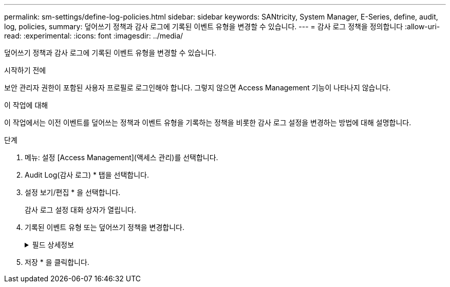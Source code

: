 ---
permalink: sm-settings/define-log-policies.html 
sidebar: sidebar 
keywords: SANtricity, System Manager, E-Series, define, audit, log, policies, 
summary: 덮어쓰기 정책과 감사 로그에 기록된 이벤트 유형을 변경할 수 있습니다. 
---
= 감사 로그 정책을 정의합니다
:allow-uri-read: 
:experimental: 
:icons: font
:imagesdir: ../media/


[role="lead"]
덮어쓰기 정책과 감사 로그에 기록된 이벤트 유형을 변경할 수 있습니다.

.시작하기 전에
보안 관리자 권한이 포함된 사용자 프로필로 로그인해야 합니다. 그렇지 않으면 Access Management 기능이 나타나지 않습니다.

.이 작업에 대해
이 작업에서는 이전 이벤트를 덮어쓰는 정책과 이벤트 유형을 기록하는 정책을 비롯한 감사 로그 설정을 변경하는 방법에 대해 설명합니다.

.단계
. 메뉴: 설정 [Access Management](액세스 관리)를 선택합니다.
. Audit Log(감사 로그) * 탭을 선택합니다.
. 설정 보기/편집 * 을 선택합니다.
+
감사 로그 설정 대화 상자가 열립니다.

. 기록된 이벤트 유형 또는 덮어쓰기 정책을 변경합니다.
+
.필드 상세정보
[%collapsible]
====
[cols="25h,~"]
|===
| 설정 | 설명 


 a| 
정책 덮어쓰기
 a| 
최대 용량에 도달할 때 이전 이벤트를 덮어쓰는 정책을 결정합니다.

** * 감사 로그가 가득 차면 감사 로그의 가장 오래된 이벤트를 덮어쓰도록 허용 * -- 감사 로그가 50,000개 레코드에 도달할 때 이전 이벤트를 덮어씁니다.
** * 감사 로그 이벤트를 수동으로 삭제해야 함 * -- 이벤트가 자동으로 삭제되지 않도록 지정합니다. 대신 설정된 백분율로 임계값 경고가 표시됩니다. 이벤트는 수동으로 삭제해야 합니다.
+

NOTE: 덮어쓰기 정책을 사용하지 않도록 설정하고 감사 로그 항목이 최대 한도에 도달하면 보안 관리자 권한이 없는 사용자는 System Manager에 액세스할 수 없습니다. 보안 관리자 권한이 없는 사용자에 대한 시스템 액세스를 복원하려면 보안 관리자 역할에 할당된 사용자가 이전 이벤트 레코드를 삭제해야 합니다.

+

NOTE: 감사 로그 보관을 위해 syslog 서버가 구성된 경우 덮어쓰기 정책은 적용되지 않습니다.





 a| 
기록할 작업 수준입니다
 a| 
기록할 이벤트 유형을 결정합니다.

** * 수정 이벤트만 기록 * -- 사용자 작업이 시스템에서 변경을 수행하는 이벤트만 표시합니다.
** * 모든 수정 및 읽기 전용 이벤트 기록 * -- 정보를 읽거나 다운로드하는 사용자 작업을 포함한 모든 이벤트를 표시합니다.


|===
====
. 저장 * 을 클릭합니다.

